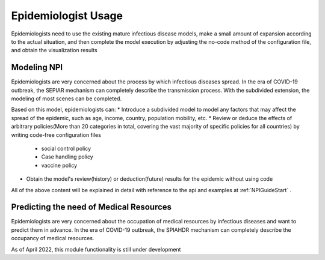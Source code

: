 Epidemiologist Usage
=====

Epidemiologists need to use the existing mature infectious disease models, make a small amount of expansion according to the actual situation, and then complete the model execution by adjusting the no-code method of the configuration file, and obtain the visualization results

Modeling NPI
------------

Epidemiologists are very concerned about the process by which infectious diseases spread. In the era of COVID-19 outbreak, the SEPIAR mechanism can completely describe the transmission process. With the subdivided extension, the modeling of most scenes can be completed.

Based on this model, epidemiologists can:
* Introduce a subdivided model to model any factors that may affect the spread of the epidemic, such as age, income, country, population mobility, etc.
* Review or deduce the effects of arbitrary policies(More than 20 categories in total, covering the vast majority of specific policies for all countries) by writing code-free configuration files
    * social control policy
    * Case handling policy
    * vaccine policy
* Obtain the model's review(history) or deduction(future) results for the epidemic without using code 

All of the above content will be explained in detail with reference to the api and examples at  :ref:`NPIGuideStart` .

Predicting the need of Medical Resources
----------------

Epidemiologists are very concerned about the occupation of medical resources by infectious diseases and want to predict them in advance. In the era of COVID-19 outbreak, the SPIAHDR mechanism can completely describe the occupancy of medical resources.

As of April 2022, this module functionality is still under development
